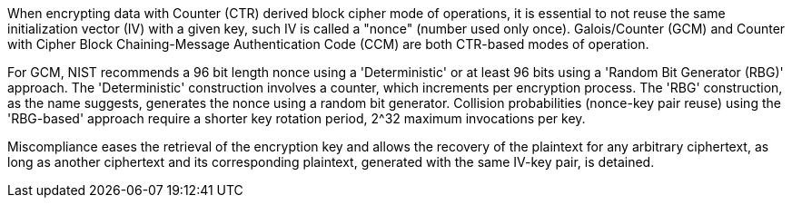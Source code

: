 When encrypting data with Counter (CTR) derived block cipher mode of operations, it is essential to not reuse the same initialization vector (IV) with a given key, such IV is called a "nonce" (number used only once). Galois/Counter (GCM) and Counter with Cipher Block Chaining-Message Authentication Code (CCM) are both CTR-based modes of operation. 

For GCM, NIST recommends a 96 bit length nonce using a 'Deterministic' or at least 96 bits using a 'Random Bit Generator (RBG)' approach. The 'Deterministic' construction involves a counter, which increments per encryption process. The 'RBG' construction, as the name suggests, generates the nonce using a random bit generator. Collision probabilities (nonce-key pair reuse) using the 'RBG-based' approach require a shorter key rotation period, 2^32 maximum invocations per key.

Miscompliance eases the retrieval of the encryption key and allows the recovery of the plaintext for any arbitrary ciphertext, as long as another ciphertext and its corresponding plaintext, generated with the same IV-key pair, is detained.
